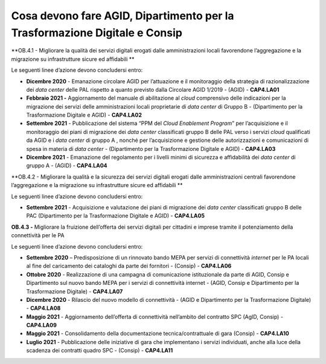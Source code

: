 .. _cosa-devono-fare-agid-dipartimento-per-la-trasformazione-digitale-e-consip-1:

Cosa devono fare AGID, Dipartimento per la Trasformazione Digitale e Consip
===========================================================================

**OB.4.1 - Migliorare la qualità dei servizi digitali erogati dalle
amministrazioni locali favorendone l’aggregazione e la migrazione su
infrastrutture sicure ed affidabili **

Le seguenti linee d’azione devono concludersi entro:

-  **Dicembre 2020** - Emanazione circolare AGID per l’attuazione e il
   monitoraggio della strategia di razionalizzazione dei *data center*
   delle PAL rispetto a quanto previsto dalla Circolare AGID 1/2019 -
   (AGID) - **CAP4.LA01**

-  **Febbraio 2021 -** Aggiornamento del manuale di abilitazione al
   *cloud* comprensivo delle indicazioni per la migrazione dei servizi
   delle amministrazioni locali proprietarie di *data center* di Gruppo
   B - (Dipartimento per la Trasformazione Digitale e AGID) -
   **CAP4.LA02**

-  **Settembre 2021** - Pubblicazione del sistema “PPM del *Cloud
   Enablement Program*\ ” per l’acquisizione e il monitoraggio dei piani
   di migrazione dei *data center* classificati gruppo B delle PAL verso
   i servizi *cloud* qualificati da AGID e i *data center* di gruppo A ,
   nonché per l’acquisizione e gestione delle autorizzazioni e
   comunicazioni di spesa in materia di *data center* - (Dipartimento
   per la Trasformazione Digitale e AGID) - **CAP4.LA03**

-  **Dicembre 2021** - Emanazione del regolamento per i livelli minimi
   di sicurezza e affidabilità dei *data center* di gruppo A - (AGID) -
   **CAP4.LA04**

**OB.4.2 - Migliorare la qualità e la sicurezza dei servizi digitali
erogati dalle amministrazioni centrali favorendone l’aggregazione e la
migrazione su infrastrutture sicure ed affidabili **

Le seguenti linee d’azione devono concludersi entro:

-  **Settembre 2021** - Acquisizione e valutazione dei piani di
   migrazione dei *data center* classificati gruppo B delle PAC
   (Dipartimento per la Trasformazione Digitale e AGID) - **CAP4.LA05**

**OB.4.3 -** Migliorare la fruizione dell’offerta dei servizi
digitali per cittadini e imprese tramite il potenziamento della
connettività per le PA

Le seguenti linee d’azione devono concludersi entro:

-  **Settembre 2020** – Predisposizione di un rinnovato bando MEPA per
   servizi di connettività *internet* per le PA locali al fine del
   caricamento dei cataloghi da parte dei fornitori - (Consip) -
   **CAP4.LA06**

-  **Ottobre 2020** - Realizzazione di una campagna di comunicazione
   istituzionale da parte di AGID, Consip e Dipartimento sul nuovo bando
   MEPA per i servizi di connettività internet - (AGID, Consip e
   Dipartimento per la Trasformazione Digitale) - **CAP4.LA07**

-  **Dicembre 2020** - Rilascio del nuovo modello di connettività -
   (AGID e Dipartimento per la Trasformazione Digitale) - **CAP4.LA08**

-  **Maggio 2021** - Aggiornamento dell’offerta di connettività
   nell’ambito del contratto SPC (AgID, Consip) - **CAP4.LA09**

-  **Maggio 2021** - Consolidamento della documentazione
   tecnica/contrattuale di gara (Consip) - **CAP4.LA10**

-  **Luglio 2021** - Pubblicazione delle iniziative di gara che
   implementano i servizi individuati, anche alla luce della scadenza
   dei contratti quadro SPC - (Consip) - **CAP4.LA11**
